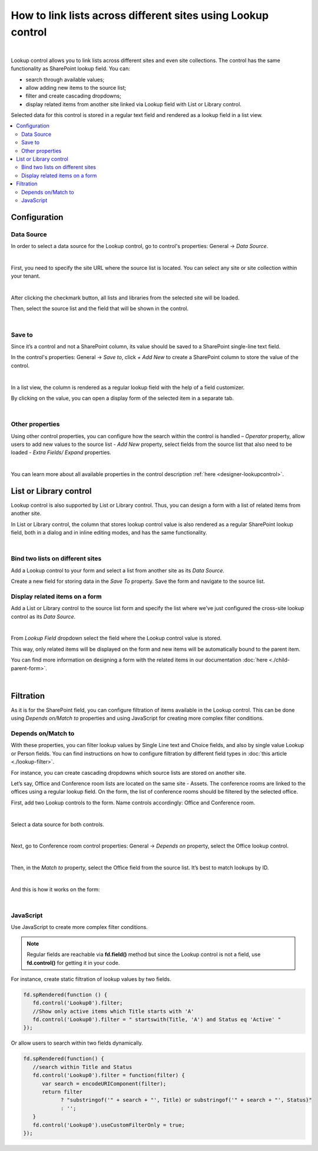 .. title:: Lookup control

.. meta::
   :description: Learn out how to link lists across different sites and site collections.
   
How to link lists across different sites using Lookup control
=============================================================================

.. raw:: html

    <div data-nosnippet="true"><iframe width="840" height="472" src="https://www.youtube.com/embed/_jdBG0MGgWk" frameborder="0" allow="accelerometer; autoplay; clipboard-write; encrypted-media; gyroscope; picture-in-picture" allowfullscreen></iframe></div>

|

Lookup control allows you to link lists across different sites and even site collections. The control has the same functionality as SharePoint lookup field. You can:

- search through available values;

- allow adding new items to the source list;

- filter and create cascading dropdowns;

- display related items from another site linked via Lookup field with List or Library control.
 
Selected data for this control is stored in a regular text field and rendered as a lookup field in a list view. 

.. contents::
 :local:
 :depth: 2

Configuration
-------------------------------

Data Source
~~~~~~~~~~~~~~~~~~~~

In order to select a data source for the Lookup control, go to control's properties: General → *Data Source*. 

.. image:: ../images/how-to/csl/csl_01.png
   :alt: Data Source

|

First, you need to specify the site URL where the source list is located. You can select any site or site collection within your tenant.

.. image:: ../images/how-to/csl/csl_02.png
   :alt: Site URL

|

After clicking the checkmark button, all lists and libraries from the selected site will be loaded. 

Then, select the source list and the field that will be shown in the control. 

.. image:: ../images/how-to/csl/csl_03.png
   :alt: Data Source

|

Save to
~~~~~~~~~~~~~~~~~~~~

Since it’s a control and not a SharePoint column, its value should be saved to a SharePoint single-line text field.

In the control's properties: General → *Save to*, click *+ Add New* to create a SharePoint column to store the value of the control.

.. image:: ../images/how-to/csl/csl_04.png
   :alt: Save to

|

In a list view, the column is rendered as a regular lookup field with the help of a field customizer. 

By clicking on the value, you can open a display form of the selected item in a separate tab. 

.. image:: ../images/how-to/csl/csl_05.png
   :alt: List view

|

Other properties
~~~~~~~~~~~~~~~~~~~~

Using other control properties, you can configure how the search within the control is handled – *Operator* property, allow users to add new values to the source list - *Add New* property, select fields from the source list that also need to be loaded - *Extra Fields/ Expand* properties.

.. image:: ../images/how-to/csl/csl_06.png
   :alt: properties

|

You can learn more about all available properties in the control description :ref:`here <designer-lookupcontrol>`.

List or Library control
-------------------------------
Lookup control is also supported by List or Library control. Thus, you can design a form with a list of related items from another site. 

In List or Library control, the column that stores lookup control value is also rendered as a regular SharePoint lookup field, both in a dialog and in inline editing modes, and has the same functionality.

.. image:: ../images/how-to/csl/csl_07.png
   :alt: List or Library

|

Bind two lists on different sites
~~~~~~~~~~~~~~~~~~~~~~~~~~~~~~~~~~~~~~~~

Add a Lookup control to your form and select a list from another site as its *Data Source*. 

Create a new field for storing data in the *Save To* property. Save the form and navigate to the source list. 

Display related items on a form
~~~~~~~~~~~~~~~~~~~~~~~~~~~~~~~~~~~~~~~~

Add a List or Library control to the source list form and specify the list where we've just configured the cross-site lookup control as its *Data Source*. 

.. image:: ../images/how-to/csl/csl_08.png
   :alt: Data Source

|

From *Lookup Field* dropdown select the field where the Lookup control value is stored.

.. image:: ../images/how-to/csl/csl_09.png
   :alt: Lookup field

This way, only related items will be displayed on the form and new items will be automatically bound to the parent item.

You can find more information on designing a form with the related items in our documentation :doc:`here <./child-parent-form>`.

|

Filtration
--------------

As it is for the SharePoint field, you can configure filtration of items available in the Lookup control. This can be done using  *Depends on/Match to* properties and using JavaScript for creating more complex filter conditions.

Depends on/Match to
~~~~~~~~~~~~~~~~~~~~

With these properties, you can filter lookup values by Single Line text and Choice fields, and also by single value Lookup or Person fields.
You can find instructions on how to configure filtration by different field types in :doc:`this article <./lookup-filter>`.

For instance, you can create cascading dropdowns which source lists are stored on another site.

Let’s say, Office and Conference room lists are located on the same site - Assets. The conference rooms are linked to the offices using a regular lookup field. 
On the form, the list of conference rooms should be filtered by the selected office.

First, add two Lookup controls to the form. Name controls accordingly: Office and Conference room.

.. image:: ../images/how-to/csl/csl_10.png
   :alt: Cascading dropdowns

|

Select a data source for both controls.

.. image:: ../images/how-to/csl/csl_11.png
   :alt: Data Source

|

Next, go to Conference room control properties: General → *Depends on* property, select the Office lookup control. 

.. image:: ../images/how-to/csl/csl_12.png
   :alt: Depends on

|

Then, in the *Match to* property, select the Office field from the source list. It’s best to match lookups by ID.

.. image:: ../images/how-to/csl/csl_13.png
   :alt: Match to

|


And this is how it works on the form:

.. image:: ../images/how-to/csl/csl_14.gif
   :alt: Cascading dropdowns

|

JavaScript
~~~~~~~~~~~~~~~~~~~~

Use JavaScript to create more complex filter conditions.

.. note::   Regular fields are reachable via **fd.field()** method but since the Lookup control is not a field, use **fd.control()** for getting it in your code.

For instance, create static filtration of lookup values by two fields.

.. code-block:: javascript

   fd.spRendered(function () {
      fd.control('Lookup0').filter;
      //Show only active items which Title starts with 'A'
      fd.control('Lookup0').filter = " startswith(Title, 'A') and Status eq 'Active' "
   });

Or allow users to search within two fields dynamically.

.. code-block:: javascript

   fd.spRendered(function() {
      //search within Title and Status
      fd.control('Lookup0').filter = function(filter) {
         var search = encodeURIComponent(filter);
         return filter
               ? "substringof('" + search + "', Title) or substringof('" + search + "', Status)"
               : '';
      }
      fd.control('Lookup0').useCustomFilterOnly = true;
   });
